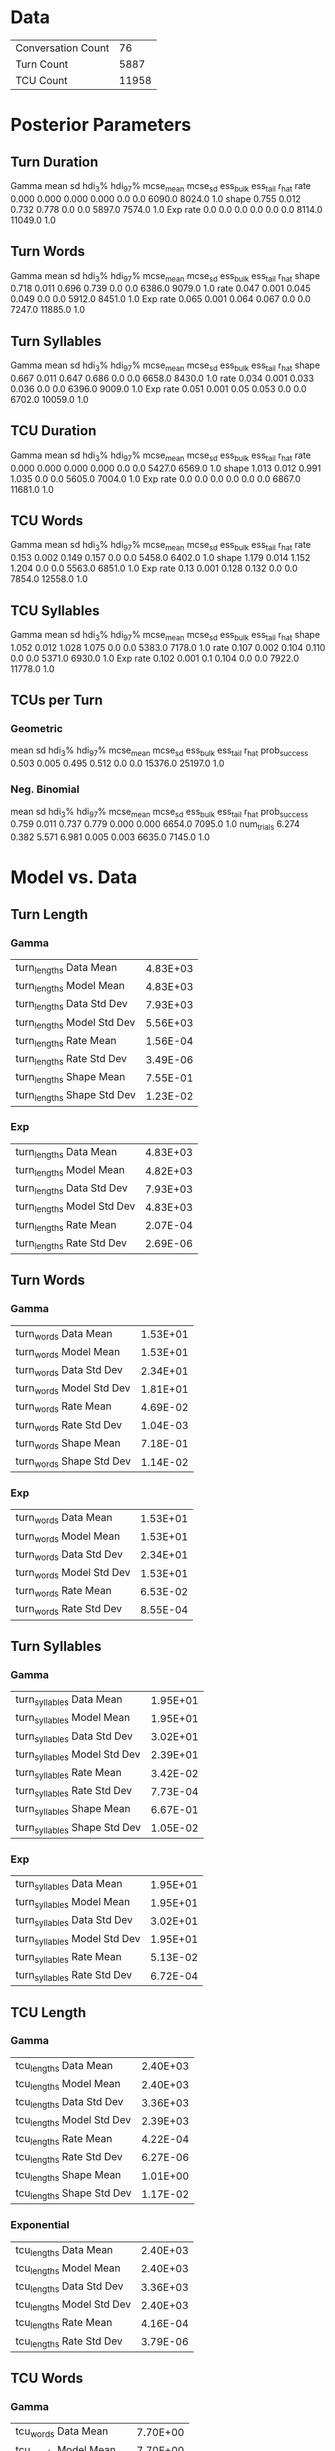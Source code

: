 * Data
|--------------------+-------|
| Conversation Count |    76 |
| Turn Count         |  5887 |
| TCU Count          | 11958 |
|--------------------+-------|
* Posterior Parameters
** Turn Duration
Gamma
        mean     sd  hdi_3%  hdi_97%  mcse_mean  mcse_sd  ess_bulk  ess_tail  r_hat
rate   0.000  0.000   0.000    0.000        0.0      0.0    6090.0    8024.0    1.0
shape  0.755  0.012   0.732    0.778        0.0      0.0    5897.0    7574.0    1.0
Exp
rate   0.0  0.0     0.0      0.0        0.0      0.0    8114.0   11049.0    1.0
** Turn Words
Gamma
        mean     sd  hdi_3%  hdi_97%  mcse_mean  mcse_sd  ess_bulk  ess_tail  r_hat
shape  0.718  0.011   0.696    0.739        0.0      0.0    6386.0    9079.0    1.0
rate   0.047  0.001   0.045    0.049        0.0      0.0    5912.0    8451.0    1.0
Exp
rate  0.065  0.001   0.064    0.067        0.0      0.0    7247.0   11885.0    1.0
** Turn Syllables
Gamma
        mean     sd  hdi_3%  hdi_97%  mcse_mean  mcse_sd  ess_bulk  ess_tail  r_hat
shape  0.667  0.011   0.647    0.686        0.0      0.0    6658.0    8430.0    1.0
rate   0.034  0.001   0.033    0.036        0.0      0.0    6396.0    9009.0    1.0
Exp
rate  0.051  0.001    0.05    0.053        0.0      0.0    6702.0   10059.0    1.0
** TCU Duration
Gamma
        mean     sd  hdi_3%  hdi_97%  mcse_mean  mcse_sd  ess_bulk  ess_tail  r_hat
rate   0.000  0.000   0.000    0.000        0.0      0.0    5427.0    6569.0    1.0
shape  1.013  0.012   0.991    1.035        0.0      0.0    5605.0    7004.0    1.0
Exp
rate   0.0  0.0     0.0      0.0        0.0      0.0    6867.0   11681.0    1.0
** TCU Words
Gamma
        mean     sd  hdi_3%  hdi_97%  mcse_mean  mcse_sd  ess_bulk  ess_tail  r_hat
rate   0.153  0.002   0.149    0.157        0.0      0.0    5458.0    6402.0    1.0
shape  1.179  0.014   1.152    1.204        0.0      0.0    5563.0    6851.0    1.0
Exp
rate  0.13  0.001   0.128    0.132        0.0      0.0    7854.0   12558.0    1.0
** TCU Syllables
Gamma
        mean     sd  hdi_3%  hdi_97%  mcse_mean  mcse_sd  ess_bulk  ess_tail  r_hat
shape  1.052  0.012   1.028    1.075        0.0      0.0    5383.0    7178.0    1.0
rate   0.107  0.002   0.104    0.110        0.0      0.0    5371.0    6930.0    1.0
Exp
rate  0.102  0.001     0.1    0.104        0.0      0.0    7922.0   11778.0    1.0
** TCUs per Turn
*** Geometric
               mean     sd  hdi_3%  hdi_97%  mcse_mean  mcse_sd  ess_bulk  ess_tail  r_hat
prob_success  0.503  0.005   0.495    0.512        0.0      0.0   15376.0   25197.0    1.0
*** Neg. Binomial
               mean     sd  hdi_3%  hdi_97%  mcse_mean  mcse_sd  ess_bulk  ess_tail  r_hat
prob_success  0.759  0.011   0.737    0.779      0.000    0.000    6654.0    7095.0    1.0
num_trials    6.274  0.382   5.571    6.981      0.005    0.003    6635.0    7145.0    1.0
* Model vs. Data
** Turn Length
*** Gamma
| turn_lengths Data Mean       | 4.83E+03 |
| turn_lengths Model Mean      | 4.83E+03 |
| turn_lengths Data Std Dev    | 7.93E+03 |
| turn_lengths Model Std Dev   | 5.56E+03 |
| turn_lengths Rate Mean       | 1.56E-04 |
| turn_lengths Rate Std Dev    | 3.49E-06 |
| turn_lengths Shape Mean      | 7.55E-01 |
| turn_lengths Shape Std Dev   | 1.23E-02 |
*** Exp
| turn_lengths Data Mean       | 4.83E+03 |
| turn_lengths Model Mean      | 4.82E+03 |
| turn_lengths Data Std Dev    | 7.93E+03 |
| turn_lengths Model Std Dev   | 4.83E+03 |
| turn_lengths Rate Mean       | 2.07E-04 |
| turn_lengths Rate Std Dev    | 2.69E-06 |
** Turn Words
*** Gamma
| turn_words Data Mean         | 1.53E+01 |
| turn_words Model Mean        | 1.53E+01 |
| turn_words Data Std Dev      | 2.34E+01 |
| turn_words Model Std Dev     | 1.81E+01 |
| turn_words Rate Mean         | 4.69E-02 |
| turn_words Rate Std Dev      | 1.04E-03 |
| turn_words Shape Mean        | 7.18E-01 |
| turn_words Shape Std Dev     | 1.14E-02 |
*** Exp
| turn_words Data Mean         | 1.53E+01 |
| turn_words Model Mean        | 1.53E+01 |
| turn_words Data Std Dev      | 2.34E+01 |
| turn_words Model Std Dev     | 1.53E+01 |
| turn_words Rate Mean         | 6.53E-02 |
| turn_words Rate Std Dev      | 8.55E-04 |
** Turn Syllables
*** Gamma
| turn_syllables Data Mean     | 1.95E+01 |
| turn_syllables Model Mean    | 1.95E+01 |
| turn_syllables Data Std Dev  | 3.02E+01 |
| turn_syllables Model Std Dev | 2.39E+01 |
| turn_syllables Rate Mean     | 3.42E-02 |
| turn_syllables Rate Std Dev  | 7.73E-04 |
| turn_syllables Shape Mean    | 6.67E-01 |
| turn_syllables Shape Std Dev | 1.05E-02 |
*** Exp
| turn_syllables Data Mean     | 1.95E+01 |
| turn_syllables Model Mean    | 1.95E+01 |
| turn_syllables Data Std Dev  | 3.02E+01 |
| turn_syllables Model Std Dev | 1.95E+01 |
| turn_syllables Rate Mean     | 5.13E-02 |
| turn_syllables Rate Std Dev  | 6.72E-04 |

** TCU Length
*** Gamma
| tcu_lengths Data Mean     |	2.40E+03 |
| tcu_lengths Model Mean    |	2.40E+03 |
| tcu_lengths Data Std Dev  |	3.36E+03 |
| tcu_lengths Model Std Dev |	2.39E+03 |
| tcu_lengths Rate Mean     |	4.22E-04 |
| tcu_lengths Rate Std Dev  |	6.27E-06 |
| tcu_lengths Shape Mean    |	1.01E+00 |
| tcu_lengths Shape Std Dev |	1.17E-02 |
*** Exponential
| tcu_lengths Data Mean     |	2.40E+03 |
| tcu_lengths Model Mean    |	2.40E+03 |
| tcu_lengths Data Std Dev  |	3.36E+03 |
| tcu_lengths Model Std Dev |	2.40E+03 |
| tcu_lengths Rate Mean     |	4.16E-04 |
| tcu_lengths Rate Std Dev  |	3.79E-06 |
** TCU Words
*** Gamma
| tcu_words Data Mean     |	7.70E+00 |
| tcu_words Model Mean    |	7.70E+00 |
| tcu_words Data Std Dev  |	7.62E+00 |
| tcu_words Model Std Dev |	7.10E+00 |
| tcu_words Rate Mean     |	1.53E-01 |
| tcu_words Rate Std Dev  |	2.23E-03 |
| tcu_words Shape Mean    |	1.18E+00 |
| tcu_words Shape Std Dev |	1.38E-02 |
*** Exponential
| tcu_words Data Mean     |	7.70E+00 |
| tcu_words Model Mean    |	7.70E+00 |
| tcu_words Data Std Dev  |	7.62E+00 |
| tcu_words Model Std Dev |	7.70E+00 |
| tcu_words Rate Mean     |	1.30E-01 |
| tcu_words Rate Std Dev  |	1.20E-03 |
** TCU Syllables
*** Gamma
| tcu_syllables Data Mean     |	9.81E+00 |
| tcu_syllables Model Mean    |	9.80E+00 |
| tcu_syllables Data Std Dev  |	1.01E+01 |
| tcu_syllables Model Std Dev |	9.56E+00 |
| tcu_syllables Rate Mean     |	1.07E-01 |
| tcu_syllables Rate Std Dev  |	1.57E-03 |
| tcu_syllables Shape Mean    |	1.05E+00 |
| tcu_syllables Shape Std Dev |	1.21E-02 |
*** Exponential
| tcu_syllables Data Mean     |	9.81E+00 |
| tcu_syllables Model Mean    |	9.80E+00 |
| tcu_syllables Data Std Dev  |	1.01E+01 |
| tcu_syllables Model Std Dev |	9.80E+00 |
| tcu_syllables Rate Mean     |	1.02E-01 |
| tcu_syllables Rate Std Dev  |	9.44E-04 |
** TCUs Per Turn
| TCUs per Turn Data Mean                  | 1.99E+00 |
| TCUs per Turn Geometric Model Mean       | 1.99E+00 |
| TCUs per Turn Neg Binomial Model Mean    | 1.99E+00 |
| TCUs per Turn Data Std Dev               | 1.90E+00 |
| TCUs per Turn Geometric Model Std Dev    | 1.40E+00 |
| TCUs per Turn Neg Binomial Model Std Dev | 1.62E+00 |
| TCUs per Turn Geometric p Mean           | 5.03E-01 |
| TCUs per Turn Neg Binomial p Mean        | 7.59E-01 |
| TCUs per Turn Geometric p Std Dev        | 4.61E-03 |
| TCUs per Turn Neg Binomial p Std Dev     | 1.12E-02 |
| TCUs per Turn Neg Binomial n Std Dev     | 6.27E+00 |
| TCUs per Turn Neg Binomial n Std Dev     | 3.82E-01 |
* Model Comparison
** Turn Lengths
             rank           waic    p_waic  ...        dse  warning  waic_scale
Gamma           0  111301.348689  3.303844  ...   0.000000    False    deviance
Exponential     1  111640.838462  2.670428  ...  43.590011    False    deviance
** Turn Words
             rank          waic    p_waic  ...        dse  warning  waic_scale
Gamma           0  43414.020714  2.461405  ...   0.000000    False    deviance
Exponential     1  43904.366768  2.352248  ...  43.111341    False    deviance
** Turn Syllables
             rank          waic    p_waic  ...        dse  warning  waic_scale
Gamma           0  45999.175902  2.325269  ...   0.000000    False    deviance
Exponential     1  46756.375436  2.423916  ...  53.238281    False    deviance
** TCU Lengths
             rank           waic    p_waic  ...      dse  warning  waic_scale
Exponential     0  210098.756378  1.944546  ...  0.00000    False    deviance
Gamma           1  210100.133362  3.593699  ...  3.19596     True    deviance
** TCU Words
             rank          waic    p_waic  ...        dse  warning  waic_scale
Gamma           0  72553.752502  1.772040  ...   0.000000    False    deviance
Exponential     1  72746.075206  0.998325  ...  20.095041    False    deviance
** TCU Syllables
             rank          waic    p_waic  ...       dse  warning  waic_scale
Gamma           0  78499.868591  1.740435  ...  0.000000    False    deviance
Exponential     1  78517.571757  1.094255  ...  6.592523    False    deviance
** TCUs per Turn
                  rank          waic    p_waic  ...       dse  warning  waic_scale
Geometric            0  16209.397714  1.825597  ...   0.00000    False    deviance
NegativeBinomial     1  20315.258775  5.401191  ...  75.59753     True    deviance

